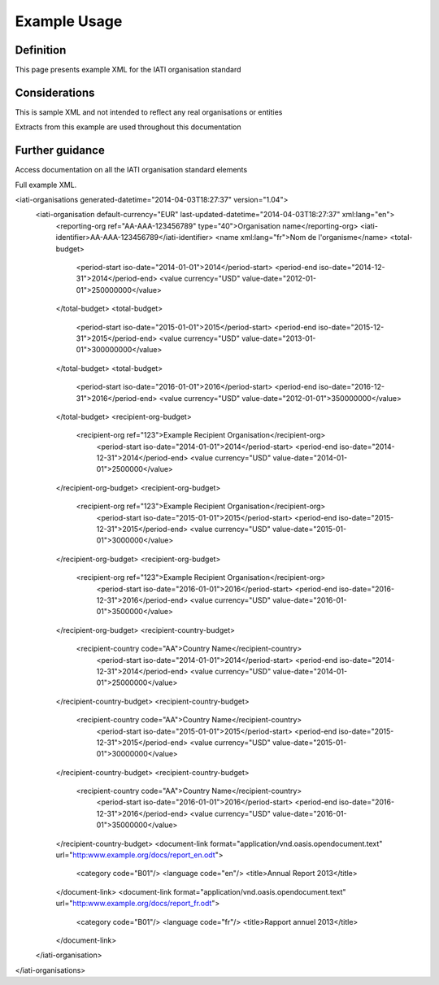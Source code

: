 Example Usage
~~~~~~~~~~~~~
Definition
----------
This page presents example XML for the IATI organisation standard

Considerations
--------------
This is sample XML and not intended to reflect any real organisations or entities

Extracts from this example are used throughout this documentation

Further guidance
----------------
Access documentation on all the IATI organisation standard elements

Full example XML.

.. code-block:: xml

<iati-organisations generated-datetime="2014-04-03T18:27:37" version="1.04">
	<iati-organisation default-currency="EUR" last-updated-datetime="2014-04-03T18:27:37" xml:lang="en">
		<reporting-org ref="AA-AAA-123456789" type="40">Organisation name</reporting-org>
		<iati-identifier>AA-AAA-123456789</iati-identifier>
		<name xml:lang="fr">Nom de l'organisme</name>
		<total-budget>
			<period-start iso-date="2014-01-01">2014</period-start>
			<period-end iso-date="2014-12-31">2014</period-end>
			<value currency="USD" value-date="2012-01-01">250000000</value>
		</total-budget>
		<total-budget>
			<period-start iso-date="2015-01-01">2015</period-start>
			<period-end iso-date="2015-12-31">2015</period-end>
			<value currency="USD" value-date="2013-01-01">300000000</value>
		</total-budget>
		<total-budget>
			<period-start iso-date="2016-01-01">2016</period-start>
			<period-end iso-date="2016-12-31">2016</period-end>
			<value currency="USD" value-date="2012-01-01">350000000</value>
		</total-budget>
		<recipient-org-budget>
		    <recipient-org ref="123">Example Recipient Organisation</recipient-org>
			<period-start iso-date="2014-01-01">2014</period-start>
			<period-end iso-date="2014-12-31">2014</period-end>
			<value currency="USD" value-date="2014-01-01">2500000</value>
		</recipient-org-budget>
		<recipient-org-budget>
		    <recipient-org ref="123">Example Recipient Organisation</recipient-org>
			<period-start iso-date="2015-01-01">2015</period-start>
			<period-end iso-date="2015-12-31">2015</period-end>
			<value currency="USD" value-date="2015-01-01">3000000</value>
		</recipient-org-budget>
		<recipient-org-budget>
		    <recipient-org ref="123">Example Recipient Organisation</recipient-org>
			<period-start iso-date="2016-01-01">2016</period-start>
			<period-end iso-date="2016-12-31">2016</period-end>
			<value currency="USD" value-date="2016-01-01">3500000</value>
		</recipient-org-budget>
		<recipient-country-budget>
		    <recipient-country code="AA">Country Name</recipient-country>
			<period-start iso-date="2014-01-01">2014</period-start>
			<period-end iso-date="2014-12-31">2014</period-end>
			<value currency="USD" value-date="2014-01-01">25000000</value>
		</recipient-country-budget>
		<recipient-country-budget>
		    <recipient-country code="AA">Country Name</recipient-country>
			<period-start iso-date="2015-01-01">2015</period-start>
			<period-end iso-date="2015-12-31">2015</period-end>
			<value currency="USD" value-date="2015-01-01">30000000</value>
		</recipient-country-budget>
		<recipient-country-budget>
		    <recipient-country code="AA">Country Name</recipient-country>
			<period-start iso-date="2016-01-01">2016</period-start>
			<period-end iso-date="2016-12-31">2016</period-end>
			<value currency="USD" value-date="2016-01-01">35000000</value>
		</recipient-country-budget>
		<document-link format="application/vnd.oasis.opendocument.text" url="http:www.example.org/docs/report_en.odt">
			<category code="B01"/>
			<language code="en"/>
			<title>Annual Report 2013</title>
		</document-link>
		<document-link format="application/vnd.oasis.opendocument.text" url="http:www.example.org/docs/report_fr.odt">
			<category code="B01"/>
			<language code="fr"/>
			<title>Rapport annuel 2013</title>
		</document-link>		
	</iati-organisation>
</iati-organisations>
